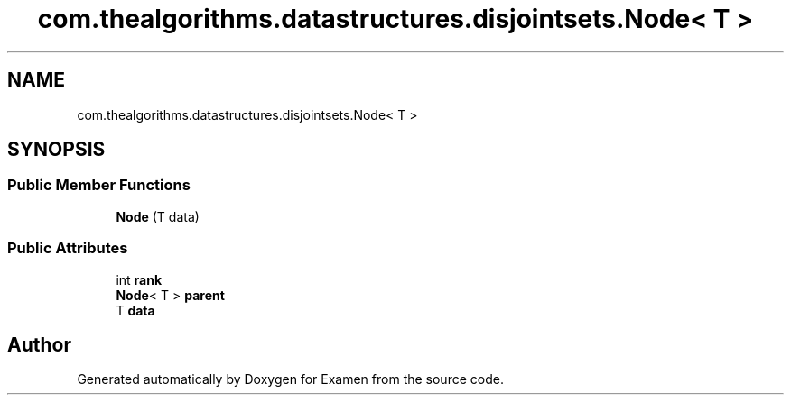 .TH "com.thealgorithms.datastructures.disjointsets.Node< T >" 3 "Fri Jan 28 2022" "Examen" \" -*- nroff -*-
.ad l
.nh
.SH NAME
com.thealgorithms.datastructures.disjointsets.Node< T >
.SH SYNOPSIS
.br
.PP
.SS "Public Member Functions"

.in +1c
.ti -1c
.RI "\fBNode\fP (T data)"
.br
.in -1c
.SS "Public Attributes"

.in +1c
.ti -1c
.RI "int \fBrank\fP"
.br
.ti -1c
.RI "\fBNode\fP< T > \fBparent\fP"
.br
.ti -1c
.RI "T \fBdata\fP"
.br
.in -1c

.SH "Author"
.PP 
Generated automatically by Doxygen for Examen from the source code\&.
